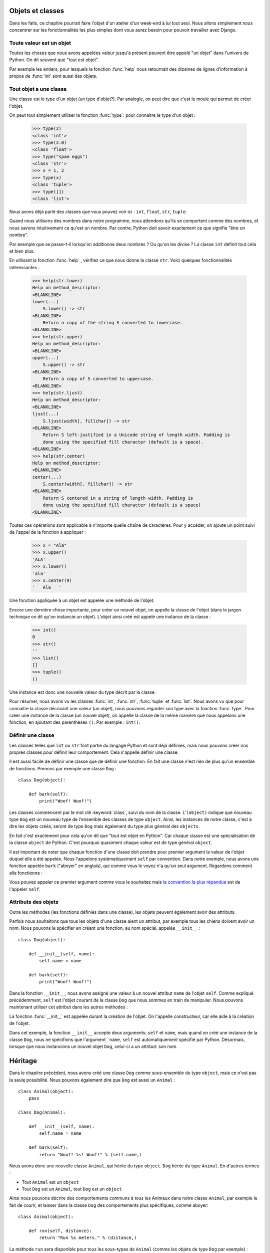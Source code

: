 Objets et classes
=================

Dans les faits, ce chapitre pourrait faire l'objet d'un atelier d'un
week-end à lui tout seul.  Nous allons simplement nous concentrer sur
les fonctionnalités les plus simples dont vous aurez besoin pour
pouvoir travailler avec Django.

Toute valeur est un objet
-------------------------

Toutes les choses que nous avons appelées valeur jusqu'à présent peuvent être
appelé "un objet" dans l'univers de Python. On dit souvent que "tout est objet".

Par exemple les entiers, pour lesquels la fonction :func:`help` nous
retournait des dizaines de lignes d'information à propos de
:func:`int` sont aussi des objets.

.. Par exemple une variable name = "toto" est un objet de type string

Tout objet a une classe
-----------------------

Une classe est le type d'un objet (un type d'objet?). Par analogie, on peut
dire que c'est le moule qui permet de créer l'objet.

On peut tout simplement utiliser la fonction :func:`type`: pour connaitre le
type d'un objet :

    >>> type(2)
    <class 'int'>
    >>> type(2.0)
    <class 'float'>
    >>> type("spam eggs")
    <class 'str'>
    >>> x = 1, 2
    >>> type(x)
    <class 'tuple'>
    >>> type([])
    <class 'list'>

Nous avons déjà parlé des classes que vous pouvez voir ici : ``int``,
``float``, ``str``, ``tuple``.

Quand nous utilisons des nombres dans notre programme, nous attendons qu'ils se
comportent comme des nombres, et nous savons intuitivement ce qu'est un nombre.
Par contre, Python doit savoir exactement ce que signifie "être un nombre".

Par exemple que se passe-t-il lorsqu'on additionne deux nombres ? Ou qu'on les
divise ? La classe ``int`` définit tout cela et bien plus.

En utilisant la fonction :func:`help` , vérifiez ce que nous donne la classe
``str``. Voici quelques fonctionnalités intéressantes :

    >>> help(str.lower)
    Help on method_descriptor:
    <BLANKLINE>
    lower(...)
        S.lower() -> str
    <BLANKLINE>
        Return a copy of the string S converted to lowercase.
    <BLANKLINE>
    >>> help(str.upper)
    Help on method_descriptor:
    <BLANKLINE>
    upper(...)
        S.upper() -> str
    <BLANKLINE>
        Return a copy of S converted to uppercase.
    <BLANKLINE>
    >>> help(str.ljust)
    Help on method_descriptor:
    <BLANKLINE>
    ljust(...)
        S.ljust(width[, fillchar]) -> str
    <BLANKLINE>
        Return S left-justified in a Unicode string of length width. Padding is
        done using the specified fill character (default is a space).
    <BLANKLINE>
    >>> help(str.center)
    Help on method_descriptor:
    <BLANKLINE>
    center(...)
        S.center(width[, fillchar]) -> str
    <BLANKLINE>
        Return S centered in a string of length width. Padding is
        done using the specified fill character (default is a space)
    <BLANKLINE>

Toutes ces opérations sont applicable à n'importe quelle chaîne de caractères.
Pour y accéder, on ajoute un point suivi de l'appel de la fonction à appliquer :

    >>> x = "Ala"
    >>> x.upper()
    'ALA'
    >>> x.lower()
    'ala'
    >>> x.center(9)
    '   Ala   '

Une fonction appliquée à un objet est appelée une méthode de l'objet.

Encore une dernière chose importante, pour créer un nouvel objet, on appelle la
classe de l'objet (dans le jargon technique on dit qu'on instancie un objet).
L'objet ainsi créé est appelé une instance de la classe :

    >>> int()
    0
    >>> str()
    ''
    >>> list()
    []
    >>> tuple()
    ()

Une instance est donc une nouvelle valeur du type décrit par la classe.

Pour résumer, nous avons vu les classes :func:`int`, :func:`str`, :func:`tuple`
et :func:`list`. Nous avons vu que pour connaitre la classe décrivant une
valeur (un objet), nous pouvions regarder son type avec la fonction
:func:`type`. Pour créer une instance de la classe (un nouvel objet), on
appelle la classe de la même manière que nous appelons une fonction, en
ajoutant des parenthèses ``()``. Par exemple : ``int()``.


Définir une classe
------------------

Les classes telles que ``int`` ou ``str`` font partie du langage Python et sont
déjà définies, mais nous pouvons créer nos propres classes pour définir leur
comportement. Cela s'appelle définir une classe.

Il est aussi facile de définir une classe que de définir une fonction. En fait
une classe n'est rien de plus qu'un ensemble de fonctions. Prenons par exemple
une classe ``Dog`` :

.. testsetup:: simple-class

    class Dog(object):

        def bark(self):
            print("Woof! Woof!")

::

    class Dog(object):

        def bark(self):
            print("Woof! Woof!")

Les classes commencent par le mot clé :keyword:`class`, suivi du nom de la
classe. L'``(object)`` indique que nouveau type ``Dog`` est un nouveau type de
l'ensemble des classes de type ``object``. Ainsi, les instances de notre
classe, c'est à dire les objets créés, seront de type ``Dog`` mais également du
type plus général des ``objects``.

En fait c'est exactement pour cela qu'on dit que "tout est objet en Python".
Car chaque classe est une spécialisation de la classe ``object`` de Python.
C'est pourquoi quasiment chaque valeur est de type général ``object``.

Il est important de noter que chaque fonction d'une classe doit prendre pour
premier argument la valeur de l'objet duquel elle a été appelée. Nous
l'appelons systématiquement ``self`` par convention. Dans notre exemple, nous
avons une fonction appelée ``bark`` ("aboyer" en anglais), qui comme vous le
voyez n'a qu'un seul argument. Regardons comment elle fonctionne :

.. testcode:: simple-class

    my_new_pet = Dog()
    my_new_pet.bark()

.. testoutput:: simple-class

    Woof! Woof!

Vous pouvez appeler ce premier argument comme vous le souhaitez mais `la
convention la plus répandue <https://www.python.org/dev/peps/pep-0008/#function-and-method-arguments>`_
est de l'appeler ``self``.


Attributs des objets
--------------------

Outre les méthodes (les fonctions définies dans une classe), les objets peuvent
également avoir des attributs.

.. testcode:: simple-class

    my_new_pet = Dog()
    my_new_pet.name = "Snoopy"

    print(my_new_pet.name)

.. testoutput:: simple-class

    Snoopy

Parfois nous souhaitons que tous les objets d'une classe aient un attribut, par
exemple tous les chiens doivent avoir un nom. Nous pouvons le spécifier en
créant une fonction, au nom spécial, appelée ``__init__`` :

::

    class Dog(object):

        def __init__(self, name):
            self.name = name

        def bark(self):
            print("Woof! Woof!")


Dans la fonction ``__init__``, nous avons assigné une valeur à un nouvel
attribut ``name`` de l'objet ``self``. Comme expliqué précédemment, ``self``
est l'objet courant de la classe ``Dog`` que nous sommes en train de manipuler.
Nous pouvons maintenant utiliser cet attribut dans les autres méthodes :

.. testcode:: init-class

    class Dog(object):

        def __init__(self, name):
            self.name = name

        def bark(self):
            return "Woof! %s! Woof!" % (self.name,)

    snoopy = Dog("Snoopy")
    pluto = Dog("Pluto")
    print(snoopy.bark())
    print(pluto.bark())

.. testoutput:: init-class

    Woof! Snoopy! Woof!
    Woof! Pluto! Woof!

La fonction :func:`__init__` est appelée durant la création de l'objet.
On l'appelle constructeur, car elle aide à la création de l'objet.


Dans cet exemple, la fonction ``__init__`` accepte deux arguments: ``self`` et
``name``, mais quand on créé une instance de la classe ``Dog``, nous ne
spécifions que l'argument ```name``, ``self`` est automatiquement spécifié par
Python. Désormais, lorsque que nous instancions un nouvel objet ``Dog``,
celui-ci a un attribut: son nom.

Héritage
========

Dans le chapitre précédent, nous avons créé une classe ``Dog`` comme
sous-ensemble du type ``object``, mais ce n'est pas la seule possibilité. Nous
pouvons également dire que ``Dog`` est aussi un ``Animal`` :

::

    class Animal(object):
        pass

    class Dog(Animal):

        def __init__(self, name):
            self.name = name

        def bark(self):
            return "Woof! %s! Woof!" % (self.name,)

Nous avons donc une nouvelle classe ``Animal``, qui hérite du type ``object``.
``Dog`` hérite du type ``Animal``. En d'autres termes :

* Tout ``Animal`` est un ``object``
* Tout ``Dog`` est un ``Animal``, tout ``Dog`` est un ``object``

Ainsi nous pouvons décrire des comportements communs à tous les
Animaux dans notre classe ``Animal``, par exemple le fait de courir,
et laisser dans la classe ``Dog`` des comportements plus spécifiques,
comme aboyer:

::

    class Animal(object):

        def run(self, distance):
            return "Run %s meters." % (distance,)

La méthode ``run`` sera disponible pour tous les sous-types de ``Animal``
(comme les objets de type ``Dog`` par exemple) :

::

    >>> scooby = Dog("Scooby")
    >>> print(scooby.run(10))
    Run 10 meters.
